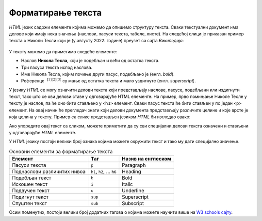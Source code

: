 Форматирање текста
==================

*HTML* језик садржи елементе којима можемо да опишемо структуру текста. Сваки текстуални документ има делове који имају нека значења (наслови, пасуси текста, табеле, листе). На следећој слици је приказан пример текста о Николи Тесли који је (у августу 2022. године) преузет са сајта *Википедија*:

.. figure:: ../../_images/html/wiki_nikola_tesla.png
    :width: 780px
    :align: center
    :class: screenshot-shadow

У тексту можемо да приметимо следеће елементе:

- Наслов **Никола Тесла**, који је подебљан и већи од остатка текста.
- Три пасуса текста испод наслова.
- Име Никола Тесла, којим почиње други пасус, подебљано је (енгл. *bold*).
- Референце :math:`~^{[1][2][3]}` су мaње од остатка текста и мало уздигнуте (енгл. *superscript*).

У језику *HTML* се могу означити делови текста који представљају наслове, пасусе, подебљани или издигнути текст, тако што се ови делови ставе у одговарајуће HTML елементе. На пример, прво помињање Николе Тесле у тексту је наслов, па ће оно бити стављено у ``<h1>`` елемент. Сваки пасус текста ће бити стављен у по један ``<p>`` елемент. На овај начин ће прегледач знати који делови документа представљају различите целине и које врсте је која целина у тексту. Пример са слике представљен језиком *HTML* би изгледао овако:

.. petlja-editor:: nikola_tesla_html

    index.html
    <!doctype html>
    <html>
        <body>
            <h1>Никола Тесла</h1>
            <p>Из Википедије, слободне енциклопедије</p>
            <p><b>Никола Тесла</b> (Смиљан, 10. јул 1856 — Њујорк, 7. јануар 1943)
            био је српски и амерички<sup>[1][2][3]</sup> проналазач, инжењер
            електротехнике и машинства и футуриста, најпознатији по свом доприносу
            у пројектовању модерног система напајања наизменичном струјом.</p>
            <p>Најзначајнији Теслини проналасци су полифазни систем, обртно
            магнетско поље, асинхрони мотор, синхрони мотор и Теслин трансформатор.
            Такође, открио је један од начина за генерисање високофреквентне струје,
            дао је значајан допринос у преносу и модулацији радио-сигнала, а остали су запажени и његови радови у области рендгенских зрака.</p>
        </body>
    </html>

Ако упоредите овај текст са сликом, можете приметити да су сви специјални делови текста означени и стављени у одговарајуће *HTML* елементе.

У *HTML* језику постоји велики број ознака којима можете окружити текст и тако му дати специјално значење.

.. table:: Основни елементи за форматирање текста

    =========================== ======================== ====================
    Елемент                     Таг                      Назив на енглеском
    =========================== ======================== ====================
    Пасуси текста               ``p``                    Paragraph
    Поднаслови различитих нивоа ``h1``, ``h2``, … ``h6`` Heading
    Подебљан текст              ``b``                    Bold
    Искошен текст               ``i``                    Italic
    Подвучен текст              ``u``                    Underline
    Подигнут текст              ``sup``                  Superscript
    Спуштен текст               ``sub``                  Subscript
    =========================== ======================== ====================

Осим поменутих, постоји велики број додатних тагова о којима можете научити више на `W3 schools сајту <https://www.w3schools.com/tags/default.asp>`_.

